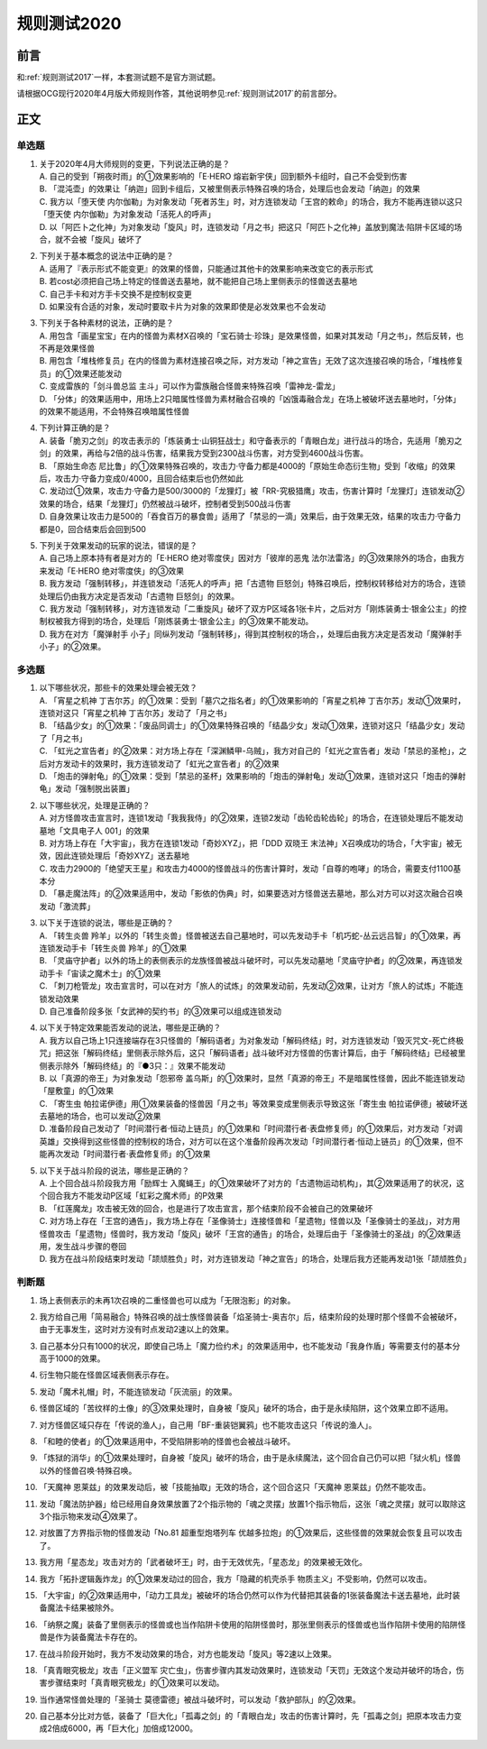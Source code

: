 .. _规则测试2020:

===================
规则测试2020
===================

前言
========

和\ :ref:`规则测试2017`\ 一样，本套测试题不是官方测试题。

请根据OCG现行2020年4月版大师规则作答，其他说明参见\ :ref:`规则测试2017`\ 的前言部分。

正文
========

单选题
--------

1.  | 关于2020年4月大师规则的变更，下列说法正确的是？
    | A. 自己的受到「朔夜时雨」的①效果影响的「E·HERO 熔岩新宇侠」回到额外卡组时，自己不会受到伤害
    | B. 「混沌壶」的效果让「纳迦」回到卡组后，又被里侧表示特殊召唤的场合，处理后也会发动「纳迦」的效果
    | C. 我方以「堕天使 内尔伽勒」为对象发动「死者苏生」时，对方连锁发动「王宫的敕命」的场合，我方不能再连锁以这只「堕天使 内尔伽勒」为对象发动「活死人的呼声」
    | D. 以「阿匹卜之化神」为对象发动「旋风」时，连锁发动「月之书」把这只「阿匹卜之化神」盖放到魔法·陷阱卡区域的场合，就不会被「旋风」破坏了

2.  | 下列关于基本概念的说法中正确的是？
    | A. 适用了『表示形式不能变更』的效果的怪兽，只能通过其他卡的效果影响来改变它的表示形式
    | B. 若cost必须把自己场上特定的怪兽送去墓地，就不能把自己场上里侧表示的怪兽送去墓地
    | C. 自己手卡和对方手卡交换不是控制权变更
    | D. 如果没有合适的对象，发动时要取卡片为对象的效果即使是必发效果也不会发动

3.  | 下列关于各种素材的说法，正确的是？
    | A. 用包含「画星宝宝」在内的怪兽为素材X召唤的「宝石骑士·珍珠」是效果怪兽，如果对其发动「月之书」，然后反转，也不再是效果怪兽
    | B. 用包含「堆栈修复员」在内的怪兽为素材连接召唤之际，对方发动「神之宣告」无效了这次连接召唤的场合，「堆栈修复员」的①效果还能发动
    | C. 变成雷族的「剑斗兽总监 主斗」可以作为雷族融合怪兽来特殊召唤「雷神龙-雷龙」
    | D. 「分体」的效果适用中，用场上2只暗属性怪兽为素材融合召唤的「凶饿毒融合龙」在场上被破坏送去墓地时，「分体」的效果不能适用，不会特殊召唤暗属性怪兽

4.  | 下列计算正确的是？
    | A. 装备「脆刃之剑」的攻击表示的「炼装勇士·山铜狂战士」和守备表示的「青眼白龙」进行战斗的场合，先适用「脆刃之剑」的效果，再给与2倍的战斗伤害，结果我方受到2300战斗伤害，对方受到4600战斗伤害。
    | B. 「原始生命态 尼比鲁」的①效果特殊召唤的，攻击力·守备力都是4000的「原始生命态衍生物」受到「收缩」的效果后，攻击力·守备力变成0/4000，且回合结束后也仍然如此
    | C. 发动过①效果，攻击力·守备力是500/3000的「龙狸灯」被「RR-究极猎鹰」攻击，伤害计算时「龙狸灯」连锁发动②效果的场合，结果「龙狸灯」仍然被战斗破坏，控制者受到500战斗伤害
    | D. 自身效果让攻击力是500的「吞食百万的暴食兽」适用了「禁忌的一滴」效果后，由于效果无效，结果的攻击力·守备力都是0，回合结束后会回到500

5.  | 下列关于效果发动的玩家的说法，错误的是？
    | A. 自己场上原本持有者是对方的「E·HERO 绝对零度侠」因对方「彼岸的恶鬼 法尔法雷洛」的③效果除外的场合，由我方来发动「E·HERO 绝对零度侠」的③效果
    | B. 我方发动「强制转移」，并连锁发动「活死人的呼声」把「古遗物 巨怒剑」特殊召唤后，控制权转移给对方的场合，连锁处理后仍由我方决定是否发动「古遗物 巨怒剑」的效果。
    | C. 我方发动「强制转移」，对方连锁发动「二重旋风」破坏了双方P区域各1张卡片，之后对方「刚炼装勇士·银金公主」的控制权被我方得到的场合，处理后「刚炼装勇士·银金公主」的③效果不能发动。
    | D. 我方在对方「魔弹射手 小子」同纵列发动「强制转移」，得到其控制权的场合，，处理后由我方决定是否发动「魔弹射手 小子」的②效果。


多选题
---------

1.  | 以下哪些状况，那些卡的效果处理会被无效？
    | A. 「宵星之机神 丁吉尔苏」的①效果：受到「墓穴之指名者」的①效果影响的「宵星之机神 丁吉尔苏」发动①效果时，连锁对这只「宵星之机神 丁吉尔苏」发动了「月之书」
    | B. 「结晶少女」的①效果：「废品同调士」的①效果特殊召唤的「结晶少女」发动①效果，连锁对这只「结晶少女」发动了「月之书」
    | C. 「虹光之宣告者」的②效果：对方场上存在「深渊鳞甲-乌贼」，我方对自己的「虹光之宣告者」发动「禁忌的圣枪」，之后对方发动卡的效果时，我方连锁发动了「虹光之宣告者」的②效果
    | D. 「炮击的弹射龟」的①效果：受到「禁忌的圣杯」效果影响的「炮击的弹射龟」发动①效果，连锁对这只「炮击的弹射龟」发动「强制脱出装置」

2.  | 以下哪些状况，处理是正确的？
    | A. 对方怪兽攻击宣言时，连锁1发动「我我我侍」的②效果，连锁2发动「齿轮齿轮齿轮」的场合，在连锁处理后不能发动墓地「文具电子人 001」的效果
    | B. 对方场上存在「大宇宙」，我方在连锁1发动「奇妙XYZ」，把「DDD 双晓王 末法神」X召唤成功的场合，「大宇宙」被无效，因此连锁处理后「奇妙XYZ」送去墓地
    | C. 攻击力2900的「绝望天王星」和攻击力4000的怪兽战斗的伤害计算时，发动「自尊的咆哮」的场合，需要支付1100基本分
    | D. 「暴走魔法阵」的②效果适用中，发动「影依的伪典」时，如果要选对方怪兽送去墓地，那么对方可以对这次融合召唤发动「激流葬」

3.  | 以下关于连锁的说法，哪些是正确的？
    | A. 「转生炎兽 羚羊」以外的「转生炎兽」怪兽被送去自己墓地时，可以先发动手卡「机巧蛇-丛云远吕智」的①效果，再连锁发动手卡「转生炎兽 羚羊」的①效果
    | B. 「灵庙守护者」以外的场上的表侧表示的龙族怪兽被战斗破坏时，可以先发动墓地「灵庙守护者」的②效果，再连锁发动手卡「宙读之魔术士」的①效果
    | C. 「刺刀枪管龙」攻击宣言时，可以在对方「旅人的试炼」的效果发动前，先发动②效果，让对方「旅人的试炼」不能连锁发动效果
    | D. 自己准备阶段多张「女武神的契约书」的③效果可以组成连锁发动

4.  | 以下关于特定效果能否发动的说法，哪些是正确的？
    | A. 我方以自己场上1只连接端存在3只怪兽的「解码语者」为对象发动「解码终结」时，对方连锁发动「毁灭咒文-死亡终极咒」把这张「解码终结」里侧表示除外后，这只「解码语者」战斗破坏对方怪兽的伤害计算后，由于「解码终结」已经被里侧表示除外「解码终结」的『●3只：』效果不能发动
    | B. 以「真源的帝王」为对象发动「怨邪帝 盖乌斯」的①效果时，显然「真源的帝王」不是暗属性怪兽，因此不能连锁发动「屋敷童」的①效果
    | C. 「寄生虫 帕拉诺伊德」用①效果装备的怪兽因「月之书」等效果变成里侧表示导致这张「寄生虫 帕拉诺伊德」被破坏送去墓地的场合，也可以发动②效果
    | D. 准备阶段自己发动了「时间潜行者·恒动上链员」的①效果和「时间潜行者·表盘修复师」的①效果后，对方发动「对调英雄」交换得到这些怪兽的控制权的场合，对方可以在这个准备阶段再次发动「时间潜行者·恒动上链员」的①效果，但不能再次发动「时间潜行者·表盘修复师」的①效果

5.  | 以下关于战斗阶段的说法，哪些是正确的？
    | A. 上个回合战斗阶段我方用「励辉士 入魔蝇王」的①效果破坏了对方的「古遗物运动机构」，其②效果适用了的状况，这个回合我方不能发动P区域「虹彩之魔术师」的P效果
    | B. 「红莲魔龙」攻击被无效的回合，也是进行了攻击宣言，那个结束阶段不会被自己的效果破坏
    | C. 对方场上存在「王宫的通告」，我方场上存在「圣像骑士」连接怪兽和「星遗物」怪兽以及「圣像骑士的圣战」，对方用怪兽攻击「星遗物」怪兽时，我方发动「旋风」破坏「王宫的通告」的场合，处理后由于「圣像骑士的圣战」的②效果适用，发生战斗步骤的卷回
    | D. 我方在战斗阶段结束时发动「颉颃胜负」时，对方连锁发动「神之宣告」的场合，处理后我方还能再发动1张「颉颃胜负」

判断题
---------

1.  | 场上表侧表示的未再1次召唤的二重怪兽也可以成为「无限泡影」的对象。
2.  | 我方给自己用「简易融合」特殊召唤的战士族怪兽装备「焰圣骑士-奥吉尔」后，结束阶段的处理时那个怪兽不会被破坏，由于无事发生，这时对方没有时点发动2速以上的效果。
3.  | 自己基本分只有1000的状况，即使自己场上「魔力俭约术」的效果适用中，也不能发动「我身作盾」等需要支付的基本分高于1000的效果。
4.  | 衍生物只能在怪兽区域表侧表示存在。
5.  | 发动「魔术礼帽」时，不能连锁发动「灰流丽」的效果。
6.  | 怪兽区域的「苦纹样的土像」的③效果处理时，自身被「旋风」破坏的场合，由于是永续陷阱，这个效果立即不适用。
7.  | 对方怪兽区域只存在「传说的渔人」，自己用「BF-重装铠翼鸦」也不能攻击这只「传说的渔人」。
8.  | 「和睦的使者」的①效果适用中，不受陷阱影响的怪兽也会被战斗破坏。
9.  | 「炼狱的消华」的①效果处理时，自身被「旋风」破坏的场合，由于是永续魔法，这个回合自己仍可以把「狱火机」怪兽以外的怪兽召唤·特殊召唤。
10. | 「天魔神 恩莱兹」的效果发动后，被「技能抽取」无效的场合，这个回合这只「天魔神 恩莱兹」仍然不能攻击。
11. | 发动「魔法防护器」给已经用自身效果放置了2个指示物的「魂之灵摆」放置1个指示物后，这张「魂之灵摆」就可以取除这3个指示物来发动④效果了。
12. | 对放置了方界指示物的怪兽发动「No.81 超重型炮塔列车 优越多拉炮」的①效果后，这些怪兽的效果就会恢复且可以攻击了。
13. | 我方用「星态龙」攻击对方的「武者破坏王」时，由于无效优先，「星态龙」的效果被无效化。
14. | 我方「拓扑逻辑轰炸龙」的①效果发动过的回合，我方「隐藏的机壳杀手 物质主义」不受影响，仍然可以攻击。
15. | 「大宇宙」的②效果适用中，「动力工具龙」被破坏的场合仍然可以作为代替把其装备的1张装备魔法卡送去墓地，此时装备魔法卡结果被除外。
16. | 「纳祭之魔」装备了里侧表示的怪兽或也当作陷阱卡使用的陷阱怪兽时，那张里侧表示的怪兽或也当作陷阱卡使用的陷阱怪兽是作为装备魔法卡存在的。
17. | 在战斗阶段开始时，我方不发动效果的场合，对方也能发动「旋风」等2速以上效果。
18. | 「真青眼究极龙」攻击「正义盟军 灾亡虫」，伤害步骤内其发动效果时，连锁发动「天罚」无效这个发动并破坏的场合，伤害步骤结束时「真青眼究极龙」的①效果可以发动。
19. | 当作通常怪兽处理的「圣骑士 莫德雷德」被战斗破坏时，可以发动「救护部队」的②效果。
20. | 自己基本分比对方低，装备了「巨大化」「孤毒之剑」的「青眼白龙」攻击的伤害计算时，先「孤毒之剑」把原本攻击力变成2倍成6000，再「巨大化」加倍成12000。
